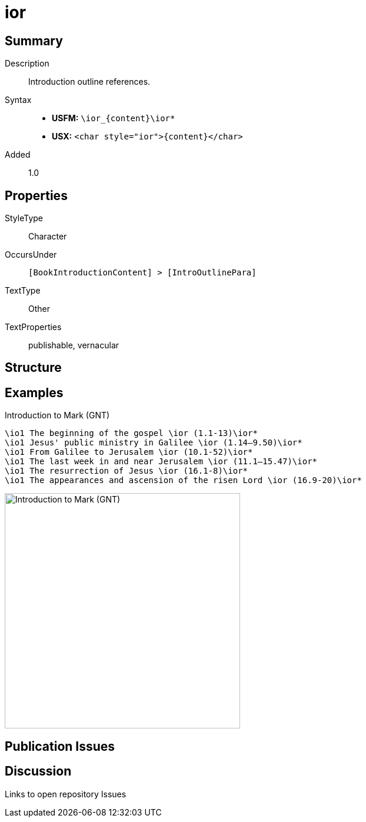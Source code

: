 = ior
:description: Introduction outline references
:url-repo: https://github.com/usfm-bible/tcdocs/blob/main/markers/char/ior.adoc
ifndef::localdir[]
:source-highlighter: rouge
:localdir: ../
endif::[]
:imagesdir: {localdir}/images

// tag::public[]

== Summary

Description:: Introduction outline references.
Syntax::
* *USFM:* `+\ior_{content}\ior*+`
* *USX:* `+<char style="ior">{content}</char>+`
Added:: 1.0

== Properties

StyleType:: Character
OccursUnder:: `[BookIntroductionContent] > [IntroOutlinePara]`
TextType:: Other
TextProperties:: publishable, vernacular

== Structure

== Examples

.Introduction to Mark (GNT)
[source#src-char-ior_1,usfm,highlight=1..6]
----
\io1 The beginning of the gospel \ior (1.1-13)\ior*
\io1 Jesus' public ministry in Galilee \ior (1.14–9.50)\ior*
\io1 From Galilee to Jerusalem \ior (10.1-52)\ior*
\io1 The last week in and near Jerusalem \ior (11.1–15.47)\ior*
\io1 The resurrection of Jesus \ior (16.1-8)\ior*
\io1 The appearances and ascension of the risen Lord \ior (16.9-20)\ior*
----

image::char/ior_1.jpg[Introduction to Mark (GNT),400]

== Publication Issues

// end::public[]

== Discussion

Links to open repository Issues